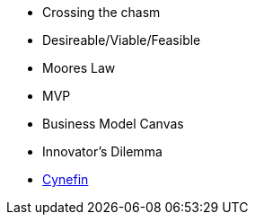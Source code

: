 * Crossing the chasm
* Desireable/Viable/Feasible
* Moores Law
* MVP
* Business Model Canvas
* Innovator’s Dilemma
* http://cognitive-edge.com/library/more/video/introduction-to-the-cynefin-framework/[Cynefin]
